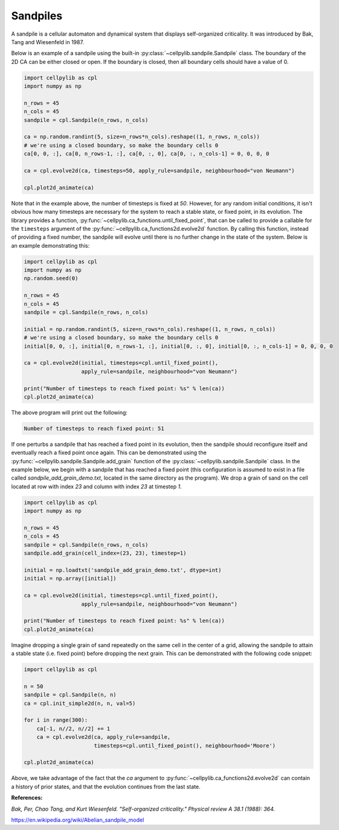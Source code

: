 Sandpiles
---------

A sandpile is a cellular automaton and dynamical system that displays self-organized criticality. It was introduced by
Bak, Tang and Wiesenfeld in 1987.

Below is an example of a sandpile using the built-in :py:class:`~cellpylib.sandpile.Sandpile` class. The boundary of
the 2D CA can be either closed or open. If the boundary is closed, then all boundary cells should have a value of 0.

.. code-block::

    import cellpylib as cpl
    import numpy as np

    n_rows = 45
    n_cols = 45
    sandpile = cpl.Sandpile(n_rows, n_cols)

    ca = np.random.randint(5, size=n_rows*n_cols).reshape((1, n_rows, n_cols))
    # we're using a closed boundary, so make the boundary cells 0
    ca[0, 0, :], ca[0, n_rows-1, :], ca[0, :, 0], ca[0, :, n_cols-1] = 0, 0, 0, 0

    ca = cpl.evolve2d(ca, timesteps=50, apply_rule=sandpile, neighbourhood="von Neumann")

    cpl.plot2d_animate(ca)


.. image:: _static/sandpile.gif
    :width: 500

Note that in the example above, the number of timesteps is fixed at `50`. However, for any random initial conditions, it
isn't obvious how many timesteps are necessary for the system to reach a stable state, or fixed point, in its evolution.
The library provides a function, :py:func:`~cellpylib.ca_functions.until_fixed_point`, that can be called to provide a
callable for the ``timesteps`` argument of the :py:func:`~cellpylib.ca_functions2d.evolve2d` function. By calling this
function, instead of providing a fixed number, the sandpile will evolve until there is no further change in the state of
the system. Below is an example demonstrating this:

.. code-block::

    import cellpylib as cpl
    import numpy as np
    np.random.seed(0)

    n_rows = 45
    n_cols = 45
    sandpile = cpl.Sandpile(n_rows, n_cols)

    initial = np.random.randint(5, size=n_rows*n_cols).reshape((1, n_rows, n_cols))
    # we're using a closed boundary, so make the boundary cells 0
    initial[0, 0, :], initial[0, n_rows-1, :], initial[0, :, 0], initial[0, :, n_cols-1] = 0, 0, 0, 0

    ca = cpl.evolve2d(initial, timesteps=cpl.until_fixed_point(),
                      apply_rule=sandpile, neighbourhood="von Neumann")

    print("Number of timesteps to reach fixed point: %s" % len(ca))
    cpl.plot2d_animate(ca)

The above program will print out the following:

.. code-block::

    Number of timesteps to reach fixed point: 51

If one perturbs a sandpile that has reached a fixed point in its evolution, then the sandpile should reconfigure itself
and eventually reach a fixed point once again. This can be demonstrated using the
:py:func:`~cellpylib.sandpile.Sandpile.add_grain` function of the :py:class:`~cellpylib.sandpile.Sandpile` class. In the
example below, we begin with a sandpile that has reached a fixed point (this configuration is assumed to exist in a file
called `sandpile_add_grain_demo.txt`, located in the same directory as the program). We drop a grain of sand on the cell
located at row with index `23` and column with index `23` at timestep `1`.

.. code-block::

    import cellpylib as cpl
    import numpy as np

    n_rows = 45
    n_cols = 45
    sandpile = cpl.Sandpile(n_rows, n_cols)
    sandpile.add_grain(cell_index=(23, 23), timestep=1)

    initial = np.loadtxt('sandpile_add_grain_demo.txt', dtype=int)
    initial = np.array([initial])

    ca = cpl.evolve2d(initial, timesteps=cpl.until_fixed_point(),
                      apply_rule=sandpile, neighbourhood="von Neumann")

    print("Number of timesteps to reach fixed point: %s" % len(ca))
    cpl.plot2d_animate(ca)


.. image:: _static/sandpile_add_grain.gif
    :width: 500

Imagine dropping a single grain of sand repeatedly on the same cell in the center of a grid, allowing the sandpile to
attain a stable state (i.e. fixed point) before dropping the next grain. This can be demonstrated with the following
code snippet:

.. code-block::

    import cellpylib as cpl

    n = 50
    sandpile = cpl.Sandpile(n, n)
    ca = cpl.init_simple2d(n, n, val=5)

    for i in range(300):
        ca[-1, n//2, n//2] += 1
        ca = cpl.evolve2d(ca, apply_rule=sandpile,
                          timesteps=cpl.until_fixed_point(), neighbourhood='Moore')

    cpl.plot2d_animate(ca)

.. image:: _static/sandpile_growing.gif

Above, we take advantage of the fact that the `ca` argument to :py:func:`~cellpylib.ca_functions2d.evolve2d` can
contain a history of prior states, and that the evolution continues from the last state.

**References:**

*Bak, Per, Chao Tang, and Kurt Wiesenfeld. "Self-organized criticality." Physical review A 38.1 (1988): 364.*

https://en.wikipedia.org/wiki/Abelian_sandpile_model
